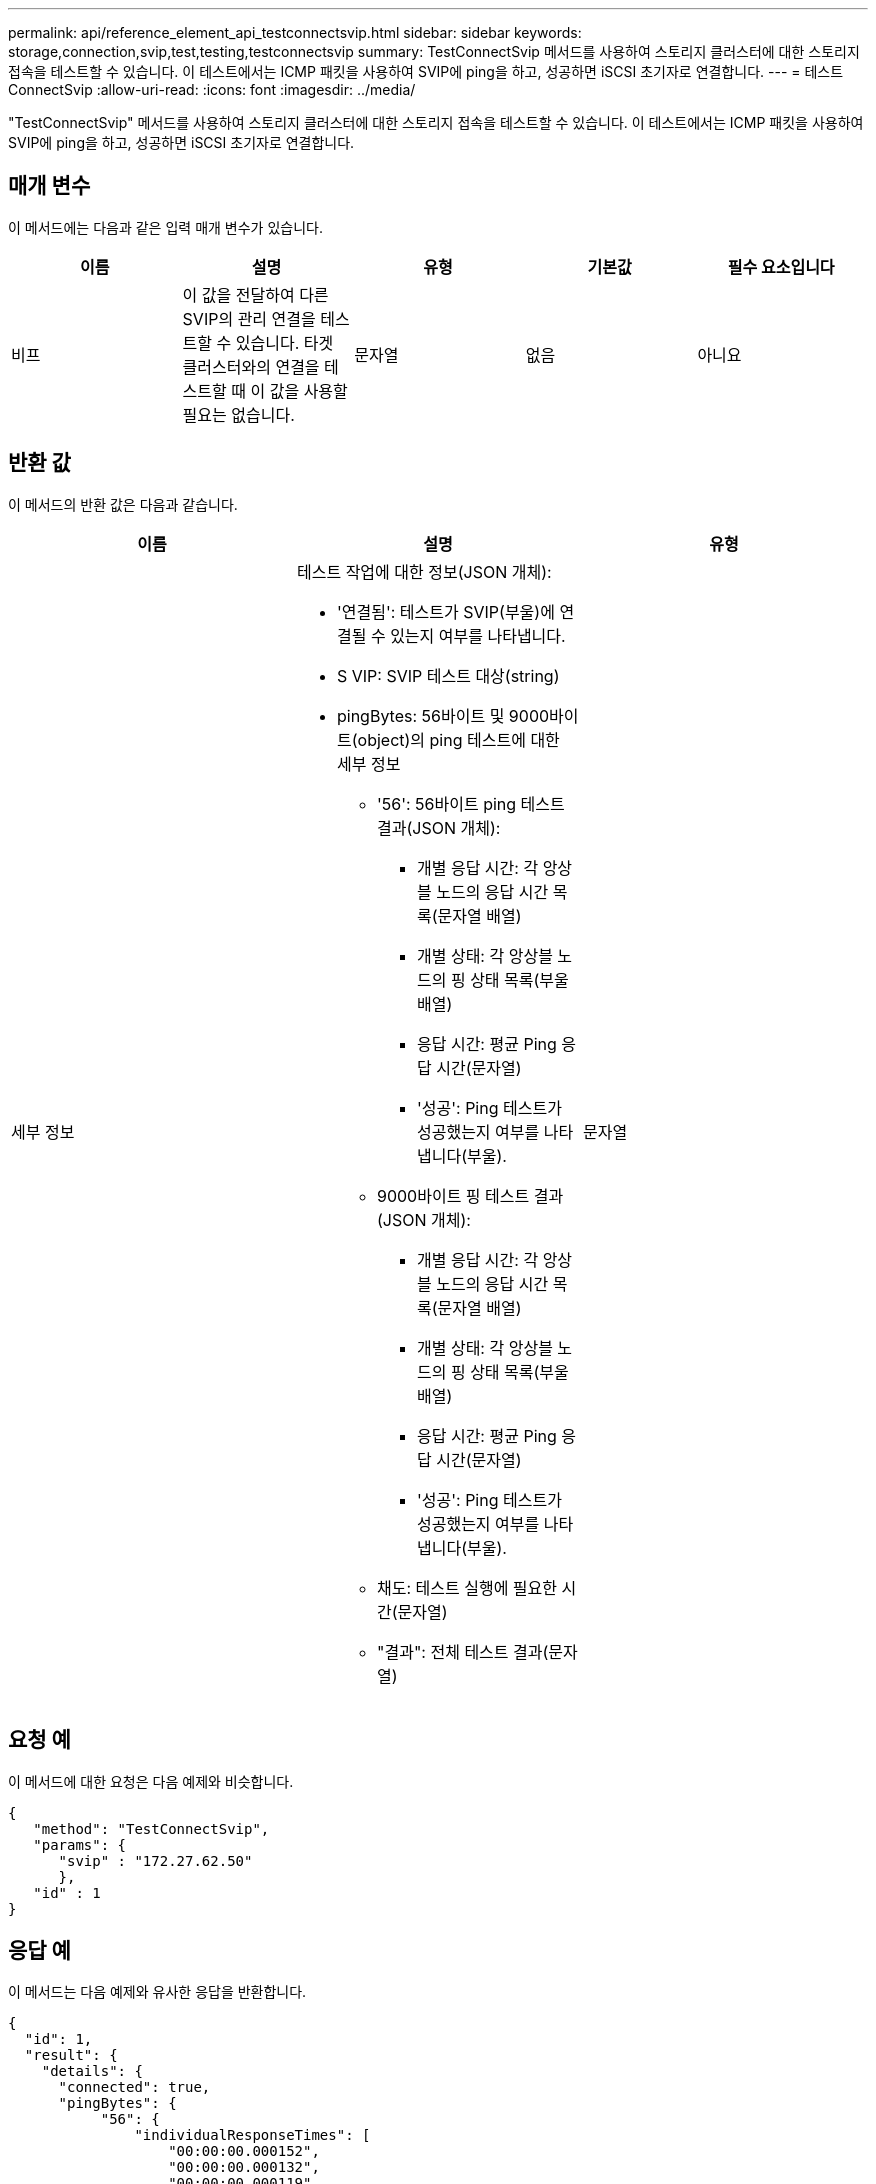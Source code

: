 ---
permalink: api/reference_element_api_testconnectsvip.html 
sidebar: sidebar 
keywords: storage,connection,svip,test,testing,testconnectsvip 
summary: TestConnectSvip 메서드를 사용하여 스토리지 클러스터에 대한 스토리지 접속을 테스트할 수 있습니다. 이 테스트에서는 ICMP 패킷을 사용하여 SVIP에 ping을 하고, 성공하면 iSCSI 초기자로 연결합니다. 
---
= 테스트 ConnectSvip
:allow-uri-read: 
:icons: font
:imagesdir: ../media/


[role="lead"]
"TestConnectSvip" 메서드를 사용하여 스토리지 클러스터에 대한 스토리지 접속을 테스트할 수 있습니다. 이 테스트에서는 ICMP 패킷을 사용하여 SVIP에 ping을 하고, 성공하면 iSCSI 초기자로 연결합니다.



== 매개 변수

이 메서드에는 다음과 같은 입력 매개 변수가 있습니다.

|===
| 이름 | 설명 | 유형 | 기본값 | 필수 요소입니다 


 a| 
비프
 a| 
이 값을 전달하여 다른 SVIP의 관리 연결을 테스트할 수 있습니다. 타겟 클러스터와의 연결을 테스트할 때 이 값을 사용할 필요는 없습니다.
 a| 
문자열
 a| 
없음
 a| 
아니요

|===


== 반환 값

이 메서드의 반환 값은 다음과 같습니다.

|===
| 이름 | 설명 | 유형 


 a| 
세부 정보
 a| 
테스트 작업에 대한 정보(JSON 개체):

* '연결됨': 테스트가 SVIP(부울)에 연결될 수 있는지 여부를 나타냅니다.
* S VIP: SVIP 테스트 대상(string)
* pingBytes: 56바이트 및 9000바이트(object)의 ping 테스트에 대한 세부 정보
+
** '56': 56바이트 ping 테스트 결과(JSON 개체):
+
*** 개별 응답 시간: 각 앙상블 노드의 응답 시간 목록(문자열 배열)
*** 개별 상태: 각 앙상블 노드의 핑 상태 목록(부울 배열)
*** 응답 시간: 평균 Ping 응답 시간(문자열)
*** '성공': Ping 테스트가 성공했는지 여부를 나타냅니다(부울).


** 9000바이트 핑 테스트 결과(JSON 개체):
+
*** 개별 응답 시간: 각 앙상블 노드의 응답 시간 목록(문자열 배열)
*** 개별 상태: 각 앙상블 노드의 핑 상태 목록(부울 배열)
*** 응답 시간: 평균 Ping 응답 시간(문자열)
*** '성공': Ping 테스트가 성공했는지 여부를 나타냅니다(부울).


** 채도: 테스트 실행에 필요한 시간(문자열)
** "결과": 전체 테스트 결과(문자열)



 a| 
문자열

|===


== 요청 예

이 메서드에 대한 요청은 다음 예제와 비슷합니다.

[listing]
----
{
   "method": "TestConnectSvip",
   "params": {
      "svip" : "172.27.62.50"
      },
   "id" : 1
}
----


== 응답 예

이 메서드는 다음 예제와 유사한 응답을 반환합니다.

[listing]
----
{
  "id": 1,
  "result": {
    "details": {
      "connected": true,
      "pingBytes": {
           "56": {
               "individualResponseTimes": [
                   "00:00:00.000152",
                   "00:00:00.000132",
                   "00:00:00.000119",
                   "00:00:00.000114",
                   "00:00:00.000112"
              ],
              "individualStatus": [
                  true,
                  true,
                  true,
                  true,
                  true
              ],
              "responseTime": "00:00:00.000126",
              "successful": true
           },
          "9000": {
                "individualResponseTimes": [
                    "00:00:00.000295",
                    "00:00:00.000257",
                    "00:00:00.000172",
                    "00:00:00.000172",
                    "00:00:00.000267"
              ],
              "individualStatus": [
                  true,
                  true,
                  true,
                  true,
                  true
             ],
             "responseTime": "00:00:00.000233",
             "successful": true
           }
        },
        "svip": "172.27.62.50"
      },
      "duration": "00:00:00.421907",
      "result": "Passed"
   }
}
----


== 버전 이후 새로운 기능

9.6
